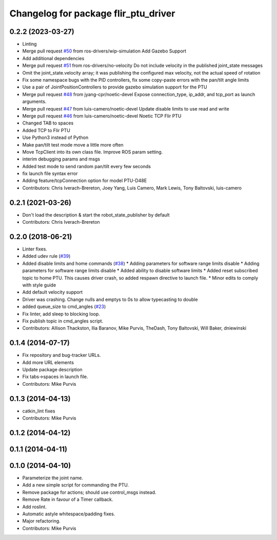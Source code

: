 ^^^^^^^^^^^^^^^^^^^^^^^^^^^^^^^^^^^^^
Changelog for package flir_ptu_driver
^^^^^^^^^^^^^^^^^^^^^^^^^^^^^^^^^^^^^

0.2.2 (2023-03-27)
------------------
* Linting
* Merge pull request `#50 <https://github.com/ros-drivers/flir_ptu/issues/50>`_ from ros-drivers/wip-simulation
  Add Gazebo Support
* Add additional dependencies
* Merge pull request `#51 <https://github.com/ros-drivers/flir_ptu/issues/51>`_ from ros-drivers/no-velocity
  Do not include velocity in the published joint_state messages
* Omit the joint_state.velocity array; it was publishing the configured max velocity, not the actual speed of rotation
* Fix some namespace bugs with the PID controllers, fix some copy-paste errors with the pan/tilt angle limits
* Use a pair of JointPositionControllers to provide gazebo simulation support for the PTU
* Merge pull request `#48 <https://github.com/ros-drivers/flir_ptu/issues/48>`_ from jyang-cpr/noetic-devel
  Expose connection_type, ip_addr, and tcp_port as launch arguments.
* Merge pull request `#47 <https://github.com/ros-drivers/flir_ptu/issues/47>`_ from luis-camero/noetic-devel
  Update disable limits to use read and write
* Merge pull request `#46 <https://github.com/ros-drivers/flir_ptu/issues/46>`_ from luis-camero/noetic-devel
  Noetic TCP Flir PTU
* Changed TAB to spaces
* Added TCP to Flir PTU
* Use Python3 instead of Python
* Make pan/tilt test mode move a little more often
* Move TcpClient into its own class file. Improve ROS param setting.
* interim debugging params and msgs
* Added test mode to send random pan/tilt every few seconds
* fix launch file syntax error
* Adding feature/tcpConnection option for model PTU-D48E
* Contributors: Chris Iverach-Brereton, Joey Yang, Luis Camero, Mark Lewis, Tony Baltovski, luis-camero

0.2.1 (2021-03-26)
------------------
* Don't load the description & start the robot_state_publisher by default
* Contributors: Chris Iverach-Brereton

0.2.0 (2018-06-21)
------------------
* Linter fixes.
* Added udev rule (`#39 <https://github.com/ros-drivers/flir_ptu/issues/39>`_)
* Added disable limits and home commands (`#38 <https://github.com/ros-drivers/flir_ptu/issues/38>`_)
  * Adding parameters for software range limits disable
  * Adding parameters for software range limits disable
  * Added ability to disable software limits
  * Added reset subscribed topic to home PTU. This causes driver crash, so
  added respawn directive to launch file.
  * Minor edits to comply with style guide
* Add default velocity support
* Driver was crashing. Change nulls and emptys to 0s to allow typecasting to double
* added queue_size to cmd_angles (`#23 <https://github.com/ros-drivers/flir_ptu/issues/23>`_)
* Fix linter, add sleep to blocking loop.
* Fix publish topic in cmd_angles script.
* Contributors: Allison Thackston, Ilia Baranov, Mike Purvis, TheDash, Tony Baltovski, Will Baker, dniewinski

0.1.4 (2014-07-17)
------------------
* Fix repository and bug-tracker URLs.
* Add more URL elements
* Update package description
* Fix tabs->spaces in launch file.
* Contributors: Mike Purvis

0.1.3 (2014-04-13)
------------------
* catkin_lint fixes
* Contributors: Mike Purvis

0.1.2 (2014-04-12)
------------------

0.1.1 (2014-04-11)
------------------

0.1.0 (2014-04-10)
------------------
* Parameterize the joint name.
* Add a new simple script for commanding the PTU.
* Remove package for actions; should use control_msgs instead.
* Remove Rate in favour of a Timer callback.
* Add roslint.
* Automatic astyle whitespace/padding fixes.
* Major refactoring.
* Contributors: Mike Purvis
